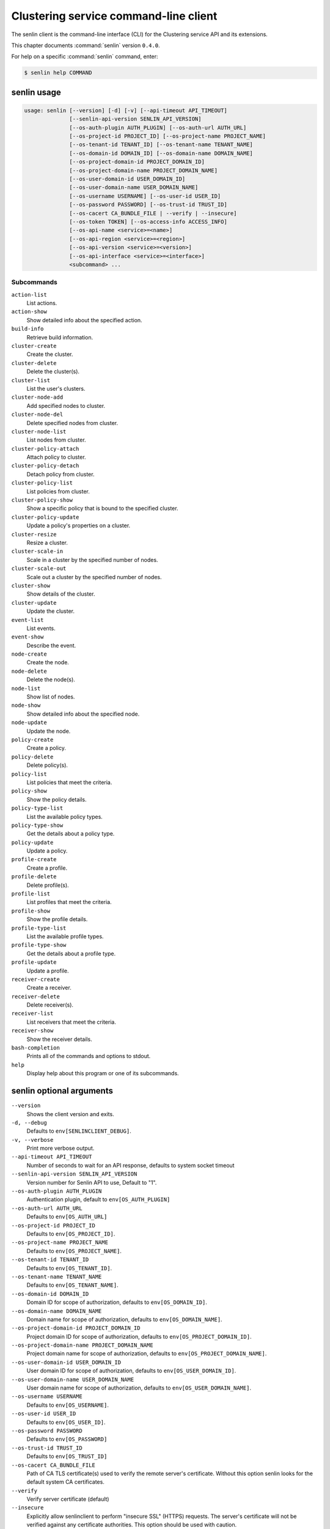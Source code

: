 .. ## WARNING ######################################
.. This file is automatically generated, do not edit
.. #################################################

======================================
Clustering service command-line client
======================================

The senlin client is the command-line interface (CLI) for
the Clustering service API and its extensions.

This chapter documents :command:`senlin` version ``0.4.0``.

For help on a specific :command:`senlin` command, enter:

.. code-block:: console

   $ senlin help COMMAND

.. _senlin_command_usage:

senlin usage
~~~~~~~~~~~~

.. code-block:: console

   usage: senlin [--version] [-d] [-v] [--api-timeout API_TIMEOUT]
                 [--senlin-api-version SENLIN_API_VERSION]
                 [--os-auth-plugin AUTH_PLUGIN] [--os-auth-url AUTH_URL]
                 [--os-project-id PROJECT_ID] [--os-project-name PROJECT_NAME]
                 [--os-tenant-id TENANT_ID] [--os-tenant-name TENANT_NAME]
                 [--os-domain-id DOMAIN_ID] [--os-domain-name DOMAIN_NAME]
                 [--os-project-domain-id PROJECT_DOMAIN_ID]
                 [--os-project-domain-name PROJECT_DOMAIN_NAME]
                 [--os-user-domain-id USER_DOMAIN_ID]
                 [--os-user-domain-name USER_DOMAIN_NAME]
                 [--os-username USERNAME] [--os-user-id USER_ID]
                 [--os-password PASSWORD] [--os-trust-id TRUST_ID]
                 [--os-cacert CA_BUNDLE_FILE | --verify | --insecure]
                 [--os-token TOKEN] [--os-access-info ACCESS_INFO]
                 [--os-api-name <service>=<name>]
                 [--os-api-region <service>=<region>]
                 [--os-api-version <service>=<version>]
                 [--os-api-interface <service>=<interface>]
                 <subcommand> ...

Subcommands
-----------

``action-list``
  List actions.

``action-show``
  Show detailed info about the specified action.

``build-info``
  Retrieve build information.

``cluster-create``
  Create the cluster.

``cluster-delete``
  Delete the cluster(s).

``cluster-list``
  List the user's clusters.

``cluster-node-add``
  Add specified nodes to cluster.

``cluster-node-del``
  Delete specified nodes from cluster.

``cluster-node-list``
  List nodes from cluster.

``cluster-policy-attach``
  Attach policy to cluster.

``cluster-policy-detach``
  Detach policy from cluster.

``cluster-policy-list``
  List policies from cluster.

``cluster-policy-show``
  Show a specific policy that is bound to the specified
  cluster.

``cluster-policy-update``
  Update a policy's properties on a cluster.

``cluster-resize``
  Resize a cluster.

``cluster-scale-in``
  Scale in a cluster by the specified number of nodes.

``cluster-scale-out``
  Scale out a cluster by the specified number of nodes.

``cluster-show``
  Show details of the cluster.

``cluster-update``
  Update the cluster.

``event-list``
  List events.

``event-show``
  Describe the event.

``node-create``
  Create the node.

``node-delete``
  Delete the node(s).

``node-list``
  Show list of nodes.

``node-show``
  Show detailed info about the specified node.

``node-update``
  Update the node.

``policy-create``
  Create a policy.

``policy-delete``
  Delete policy(s).

``policy-list``
  List policies that meet the criteria.

``policy-show``
  Show the policy details.

``policy-type-list``
  List the available policy types.

``policy-type-show``
  Get the details about a policy type.

``policy-update``
  Update a policy.

``profile-create``
  Create a profile.

``profile-delete``
  Delete profile(s).

``profile-list``
  List profiles that meet the criteria.

``profile-show``
  Show the profile details.

``profile-type-list``
  List the available profile types.

``profile-type-show``
  Get the details about a profile type.

``profile-update``
  Update a profile.

``receiver-create``
  Create a receiver.

``receiver-delete``
  Delete receiver(s).

``receiver-list``
  List receivers that meet the criteria.

``receiver-show``
  Show the receiver details.

``bash-completion``
  Prints all of the commands and options to stdout.

``help``
  Display help about this program or one of its
  subcommands.

.. _senlin_command_options:

senlin optional arguments
~~~~~~~~~~~~~~~~~~~~~~~~~

``--version``
  Shows the client version and exits.

``-d, --debug``
  Defaults to ``env[SENLINCLIENT_DEBUG]``.

``-v, --verbose``
  Print more verbose output.

``--api-timeout API_TIMEOUT``
  Number of seconds to wait for an API response,
  defaults to system socket timeout

``--senlin-api-version SENLIN_API_VERSION``
  Version number for Senlin API to use, Default to "1".

``--os-auth-plugin AUTH_PLUGIN``
  Authentication plugin, default to ``env[OS_AUTH_PLUGIN]``

``--os-auth-url AUTH_URL``
  Defaults to ``env[OS_AUTH_URL]``

``--os-project-id PROJECT_ID``
  Defaults to ``env[OS_PROJECT_ID]``.

``--os-project-name PROJECT_NAME``
  Defaults to ``env[OS_PROJECT_NAME]``.

``--os-tenant-id TENANT_ID``
  Defaults to ``env[OS_TENANT_ID]``.

``--os-tenant-name TENANT_NAME``
  Defaults to ``env[OS_TENANT_NAME]``.

``--os-domain-id DOMAIN_ID``
  Domain ID for scope of authorization, defaults to
  ``env[OS_DOMAIN_ID]``.

``--os-domain-name DOMAIN_NAME``
  Domain name for scope of authorization, defaults to
  ``env[OS_DOMAIN_NAME]``.

``--os-project-domain-id PROJECT_DOMAIN_ID``
  Project domain ID for scope of authorization, defaults
  to ``env[OS_PROJECT_DOMAIN_ID]``.

``--os-project-domain-name PROJECT_DOMAIN_NAME``
  Project domain name for scope of authorization,
  defaults to ``env[OS_PROJECT_DOMAIN_NAME]``.

``--os-user-domain-id USER_DOMAIN_ID``
  User domain ID for scope of authorization, defaults to
  ``env[OS_USER_DOMAIN_ID]``.

``--os-user-domain-name USER_DOMAIN_NAME``
  User domain name for scope of authorization, defaults
  to ``env[OS_USER_DOMAIN_NAME]``.

``--os-username USERNAME``
  Defaults to ``env[OS_USERNAME]``.

``--os-user-id USER_ID``
  Defaults to ``env[OS_USER_ID]``.

``--os-password PASSWORD``
  Defaults to ``env[OS_PASSWORD]``

``--os-trust-id TRUST_ID``
  Defaults to ``env[OS_TRUST_ID]``

``--os-cacert CA_BUNDLE_FILE``
  Path of CA TLS certificate(s) used to verify the
  remote server's certificate. Without this option
  senlin looks for the default system CA certificates.

``--verify``
  Verify server certificate (default)

``--insecure``
  Explicitly allow senlinclient to perform "insecure
  SSL" (HTTPS) requests. The server's certificate will
  not be verified against any certificate authorities.
  This option should be used with caution.

``--os-token TOKEN``
  A string token to bootstrap the Keystone database,
  defaults to ``env[OS_TOKEN]``

``--os-access-info ACCESS_INFO``
  Access info, defaults to ``env[OS_ACCESS_INFO]``

``--os-api-name <service>=<name>``
  Desired API names, defaults to ``env[OS_API_NAME]``

``--os-api-region <service>=<region>``
  Desired API region, defaults to ``env[OS_API_REGION]``

``--os-api-version <service>=<version>``
  Desired API versions, defaults to ``env[OS_API_VERSION]``

``--os-api-interface <service>=<interface>``
  Desired API interface, defaults to ``env[OS_INTERFACE]``

.. _senlin_action-list:

senlin action-list
~~~~~~~~~~~~~~~~~~

.. code-block:: console

   usage: senlin action-list [-f <KEY1=VALUE1;KEY2=VALUE2...>] [-o <KEY:DIR>]
                             [-l <LIMIT>] [-m <ID>] [-F]

List actions.

Optional arguments
------------------

``-f <KEY1=VALUE1;KEY2=VALUE2...>, --filters <KEY1=VALUE1;KEY2=VALUE2...>``
  Filter parameters to apply on returned actions. This
  can be specified multiple times, or once with
  parameters separated by a semicolon.

``-o <KEY:DIR>, --sort <KEY:DIR>``
  Sorting option which is a string containing a list of
  keys separated by commas. Each key can be optionally
  appened by a sort direction (:asc or :desc)

``-l <LIMIT>, --limit <LIMIT>``
  Limit the number of actions returned.

``-m <ID>, --marker <ID>``
  Only return actions that appear after the given node
  ID.

``-F, --full-id``
  Print full IDs in list.

.. _senlin_action-show:

senlin action-show
~~~~~~~~~~~~~~~~~~

.. code-block:: console

   usage: senlin action-show <ACTION>

Show detailed info about the specified action.

Positional arguments
--------------------

``<ACTION>``
  Name or ID of the action to show the details for.

.. _senlin_build-info:

senlin build-info
~~~~~~~~~~~~~~~~~

.. code-block:: console

   usage: senlin build-info

Retrieve build information. :param sc: Instance of senlinclient. :param args:
Additional command line arguments, if any.

.. _senlin_cluster-create:

senlin cluster-create
~~~~~~~~~~~~~~~~~~~~~

.. code-block:: console

   usage: senlin cluster-create -p <PROFILE> [-n <MIN-SIZE>] [-m <MAX-SIZE>]
                                [-c <DESIRED-CAPACITY>] [-t <TIMEOUT>]
                                [-M <KEY1=VALUE1;KEY2=VALUE2...>]
                                <CLUSTER_NAME>

Create the cluster.

Positional arguments
--------------------

``<CLUSTER_NAME>``
  Name of the cluster to create.

Optional arguments
------------------

``-p <PROFILE>, --profile <PROFILE>``
  Profile Id used for this cluster.

``-n <MIN-SIZE>, --min-size <MIN-SIZE>``
  Min size of the cluster. Default to 0.

``-m <MAX-SIZE>, --max-size <MAX-SIZE>``
  Max size of the cluster. Default to -1, means
  unlimited.

``-c <DESIRED-CAPACITY>, --desired-capacity <DESIRED-CAPACITY>``
  Desired capacity of the cluster. Default to min_size
  if min_size is specified else 0.

``-t <TIMEOUT>, --timeout <TIMEOUT>``
  Cluster creation timeout in seconds.

``-M <KEY1=VALUE1;KEY2=VALUE2...>, --metadata <KEY1=VALUE1;KEY2=VALUE2...>``
  Metadata values to be attached to the cluster. This
  can be specified multiple times, or once with key-
  value pairs separated by a semicolon.

.. _senlin_cluster-delete:

senlin cluster-delete
~~~~~~~~~~~~~~~~~~~~~

.. code-block:: console

   usage: senlin cluster-delete <CLUSTER> [<CLUSTER> ...]

Delete the cluster(s).

Positional arguments
--------------------

``<CLUSTER>``
  Name or ID of cluster(s) to delete.

.. _senlin_cluster-list:

senlin cluster-list
~~~~~~~~~~~~~~~~~~~

.. code-block:: console

   usage: senlin cluster-list [-f <KEY1=VALUE1;KEY2=VALUE2...>] [-o <KEY:DIR>]
                              [-l <LIMIT>] [-m <ID>] [-g] [-F]

List the user's clusters.

Optional arguments
------------------

``-f <KEY1=VALUE1;KEY2=VALUE2...>, --filters <KEY1=VALUE1;KEY2=VALUE2...>``
  Filter parameters to apply on returned clusters. This
  can be specified multiple times, or once with
  parameters separated by a semicolon.

``-o <KEY:DIR>, --sort <KEY:DIR>``
  Sorting option which is a string containing a list of
  keys separated by commas. Each key can be optionally
  appened by a sort direction (:asc or :desc)

``-l <LIMIT>, --limit <LIMIT>``
  Limit the number of clusters returned.

``-m <ID>, --marker <ID>``
  Only return clusters that appear after the given
  cluster ID.

``-g, --global-project``
  Indicate that the cluster list should include clusters
  from all projects. This option is subject to access
  policy checking. Default is False.

``-F, --full-id``
  Print full IDs in list.

.. _senlin_cluster-node-add:

senlin cluster-node-add
~~~~~~~~~~~~~~~~~~~~~~~

.. code-block:: console

   usage: senlin cluster-node-add -n <NODES> <CLUSTER>

Add specified nodes to cluster.

Positional arguments
--------------------

``<CLUSTER>``
  Name or ID of cluster to operate on.

Optional arguments
------------------

``-n <NODES>, --nodes <NODES>``
  ID of nodes to be added; multiple nodes can be
  separated with ","

.. _senlin_cluster-node-del:

senlin cluster-node-del
~~~~~~~~~~~~~~~~~~~~~~~

.. code-block:: console

   usage: senlin cluster-node-del -n <NODES> <CLUSTER>

Delete specified nodes from cluster.

Positional arguments
--------------------

``<CLUSTER>``
  Name or ID of cluster to operate on.

Optional arguments
------------------

``-n <NODES>, --nodes <NODES>``
  ID of nodes to be deleted; multiple nodes can be
  separated with ",".

.. _senlin_cluster-node-list:

senlin cluster-node-list
~~~~~~~~~~~~~~~~~~~~~~~~

.. code-block:: console

   usage: senlin cluster-node-list [-f <KEY1=VALUE1;KEY2=VALUE2...>] [-l <LIMIT>]
                                   [-m <ID>] [-F]
                                   <CLUSTER>

List nodes from cluster.

Positional arguments
--------------------

``<CLUSTER>``
  Name or ID of cluster to nodes from.

Optional arguments
------------------

``-f <KEY1=VALUE1;KEY2=VALUE2...>, --filters <KEY1=VALUE1;KEY2=VALUE2...>``
  Filter parameters to apply on returned nodes. This can
  be specified multiple times, or once with parameters
  separated by a semicolon.

``-l <LIMIT>, --limit <LIMIT>``
  Limit the number of nodes returned.

``-m <ID>, --marker <ID>``
  Only return nodes that appear after the given node ID.

``-F, --full-id``
  Print full IDs in list.

.. _senlin_cluster-policy-attach:

senlin cluster-policy-attach
~~~~~~~~~~~~~~~~~~~~~~~~~~~~

.. code-block:: console

   usage: senlin cluster-policy-attach -p <POLICY> [-e] <NAME or ID>

Attach policy to cluster.

Positional arguments
--------------------

``<NAME or ID>``
  Name or ID of cluster to operate on.

Optional arguments
------------------

``-p <POLICY>, --policy <POLICY>``
  ID or name of policy to be attached.

``-e, --enabled``
  Whether the policy should be enabled once attached.
  Default to enabled.

.. _senlin_cluster-policy-detach:

senlin cluster-policy-detach
~~~~~~~~~~~~~~~~~~~~~~~~~~~~

.. code-block:: console

   usage: senlin cluster-policy-detach -p <POLICY> <NAME or ID>

Detach policy from cluster.

Positional arguments
--------------------

``<NAME or ID>``
  Name or ID of cluster to operate on.

Optional arguments
------------------

``-p <POLICY>, --policy <POLICY>``
  ID or name of policy to be detached.

.. _senlin_cluster-policy-list:

senlin cluster-policy-list
~~~~~~~~~~~~~~~~~~~~~~~~~~

.. code-block:: console

   usage: senlin cluster-policy-list [-f <KEY1=VALUE1;KEY2=VALUE2...>]
                                     [-o <SORT_STRING>] [-F]
                                     <CLUSTER>

List policies from cluster.

Positional arguments
--------------------

``<CLUSTER>``
  Name or ID of cluster to query on.

Optional arguments
------------------

``-f <KEY1=VALUE1;KEY2=VALUE2...>, --filters <KEY1=VALUE1;KEY2=VALUE2...>``
  Filter parameters to apply on returned results. This
  can be specified multiple times, or once with
  parameters separated by a semicolon.

``-o <SORT_STRING>, --sort <SORT_STRING>``
  Sorting option which is a string containing a list of
  keys separated by commas. Each key can be optionally
  appened by a sort direction (:asc or :desc)

``-F, --full-id``
  Print full IDs in list.

.. _senlin_cluster-policy-show:

senlin cluster-policy-show
~~~~~~~~~~~~~~~~~~~~~~~~~~

.. code-block:: console

   usage: senlin cluster-policy-show -p <POLICY> <CLUSTER>

Show a specific policy that is bound to the specified cluster.

Positional arguments
--------------------

``<CLUSTER>``
  ID or name of the cluster to query on.

Optional arguments
------------------

``-p <POLICY>, --policy <POLICY>``
  ID or name of the policy to query on.

.. _senlin_cluster-policy-update:

senlin cluster-policy-update
~~~~~~~~~~~~~~~~~~~~~~~~~~~~

.. code-block:: console

   usage: senlin cluster-policy-update -p <POLICY> [-e <BOOLEAN>] <NAME or ID>

Update a policy's properties on a cluster.

Positional arguments
--------------------

``<NAME or ID>``
  Name or ID of cluster to operate on.

Optional arguments
------------------

``-p <POLICY>, --policy <POLICY>``
  ID or name of policy to be updated.

``-e <BOOLEAN>, --enabled <BOOLEAN>``
  Whether the policy should be enabled.

.. _senlin_cluster-resize:

senlin cluster-resize
~~~~~~~~~~~~~~~~~~~~~

.. code-block:: console

   usage: senlin cluster-resize [-c <CAPACITY>] [-a <ADJUSTMENT>]
                                [-p <PERCENTAGE>] [-t <MIN_STEP>] [-s] [-n MIN]
                                [-m MAX]
                                <CLUSTER>

Resize a cluster.

Positional arguments
--------------------

``<CLUSTER>``
  Name or ID of cluster to operate on.

Optional arguments
------------------

``-c <CAPACITY>, --capacity <CAPACITY>``
  The desired number of nodes of the cluster.

``-a <ADJUSTMENT>, --adjustment <ADJUSTMENT>``
  A positive integer meaning the number of nodes to add,
  or a negative integer indicating the number of nodes
  to remove.

``-p <PERCENTAGE>, --percentage <PERCENTAGE>``
  A value that is interpreted as the percentage of size
  adjustment. This value can be positive or negative.

``-t <MIN_STEP>, --min-step <MIN_STEP>``
  An integer specifying the number of nodes for
  adjustment when <PERCENTAGE> is specified.

``-s, --strict A``
  boolean specifying whether the resize should be
  performed on a best-effort basis when the new capacity
  may go beyond size constraints.

``-n MIN, --min-size MIN``
  New lower bound of cluster size.

``-m MAX, --max-size MAX``
  New upper bound of cluster size. A value of -1
  indicates no upper limit on cluster size.

.. _senlin_cluster-scale-in:

senlin cluster-scale-in
~~~~~~~~~~~~~~~~~~~~~~~

.. code-block:: console

   usage: senlin cluster-scale-in [-c <COUNT>] <CLUSTER>

Scale in a cluster by the specified number of nodes.

Positional arguments
--------------------

``<CLUSTER>``
  Name or ID of cluster to operate on.

Optional arguments
------------------

``-c <COUNT>, --count <COUNT>``
  Number of nodes to be deleted from the specified
  cluster.

.. _senlin_cluster-scale-out:

senlin cluster-scale-out
~~~~~~~~~~~~~~~~~~~~~~~~

.. code-block:: console

   usage: senlin cluster-scale-out [-c <COUNT>] <CLUSTER>

Scale out a cluster by the specified number of nodes.

Positional arguments
--------------------

``<CLUSTER>``
  Name or ID of cluster to operate on.

Optional arguments
------------------

``-c <COUNT>, --count <COUNT>``
  Number of nodes to be added to the specified cluster.

.. _senlin_cluster-show:

senlin cluster-show
~~~~~~~~~~~~~~~~~~~

.. code-block:: console

   usage: senlin cluster-show <CLUSTER>

Show details of the cluster.

Positional arguments
--------------------

``<CLUSTER>``
  Name or ID of cluster to show.

.. _senlin_cluster-update:

senlin cluster-update
~~~~~~~~~~~~~~~~~~~~~

.. code-block:: console

   usage: senlin cluster-update [-p <PROFILE>] [-t <TIMEOUT>]
                                [-M <KEY1=VALUE1;KEY2=VALUE2...>] [-n <NAME>]
                                <CLUSTER>

Update the cluster.

Positional arguments
--------------------

``<CLUSTER>``
  Name or ID of cluster to be updated.

Optional arguments
------------------

``-p <PROFILE>, --profile <PROFILE>``
  ID of new profile to use.

``-t <TIMEOUT>, --timeout <TIMEOUT>``
  New timeout (in seconds) value for the cluster.

``-M <KEY1=VALUE1;KEY2=VALUE2...>, --metadata <KEY1=VALUE1;KEY2=VALUE2...>``
  Metadata values to be attached to the cluster. This
  can be specified multiple times, or once with key-
  value pairs separated by a semicolon.

``-n <NAME>, --name <NAME>``
  New name for the cluster to update.

.. _senlin_event-list:

senlin event-list
~~~~~~~~~~~~~~~~~

.. code-block:: console

   usage: senlin event-list [-f <KEY1=VALUE1;KEY2=VALUE2...>] [-l <LIMIT>]
                            [-m <ID>] [-o <KEY:DIR>] [-g] [-F]

List events.

Optional arguments
------------------

``-f <KEY1=VALUE1;KEY2=VALUE2...>, --filters <KEY1=VALUE1;KEY2=VALUE2...>``
  Filter parameters to apply on returned events. This
  can be specified multiple times, or once with
  parameters separated by a semicolon.

``-l <LIMIT>, --limit <LIMIT>``
  Limit the number of events returned.

``-m <ID>, --marker <ID>``
  Only return events that appear after the given event
  ID.

``-o <KEY:DIR>, --sort <KEY:DIR>``
  Sorting option which is a string containing a list of
  keys separated by commas. Each key can be optionally
  appened by a sort direction (:asc or :desc)

``-g, --global-project``
  Whether events from all projects should be listed.
  Default to False. Setting this to True may demand for
  an admin privilege.

``-F, --full-id``
  Print full IDs in list.

.. _senlin_event-show:

senlin event-show
~~~~~~~~~~~~~~~~~

.. code-block:: console

   usage: senlin event-show <EVENT>

Describe the event.

Positional arguments
--------------------

``<EVENT>``
  ID of event to display details for.

.. _senlin_node-create:

senlin node-create
~~~~~~~~~~~~~~~~~~

.. code-block:: console

   usage: senlin node-create -p <PROFILE> [-c <CLUSTER>] [-r <ROLE>]
                             [-M <KEY1=VALUE1;KEY2=VALUE2...>]
                             <NODE_NAME>

Create the node.

Positional arguments
--------------------

``<NODE_NAME>``
  Name of the node to create.

Optional arguments
------------------

``-p <PROFILE>, --profile <PROFILE>``
  Profile Id used for this node.

``-c <CLUSTER>, --cluster <CLUSTER>``
  Cluster Id for this node.

``-r <ROLE>, --role <ROLE>``
  Role for this node in the specific cluster.

``-M <KEY1=VALUE1;KEY2=VALUE2...>, --metadata <KEY1=VALUE1;KEY2=VALUE2...>``
  Metadata values to be attached to the node. This can
  be specified multiple times, or once with key-value
  pairs separated by a semicolon.

.. _senlin_node-delete:

senlin node-delete
~~~~~~~~~~~~~~~~~~

.. code-block:: console

   usage: senlin node-delete <NODE> [<NODE> ...]

Delete the node(s).

Positional arguments
--------------------

``<NODE>``
  Name or ID of node(s) to delete.

.. _senlin_node-list:

senlin node-list
~~~~~~~~~~~~~~~~

.. code-block:: console

   usage: senlin node-list [-c <CLUSTER>] [-f <KEY1=VALUE1;KEY2=VALUE2...>]
                           [-o <KEY:DIR>] [-l <LIMIT>] [-m <ID>] [-g] [-F]

Show list of nodes.

Optional arguments
------------------

``-c <CLUSTER>, --cluster <CLUSTER>``
  ID or name of cluster from which nodes are to be
  listed.

``-f <KEY1=VALUE1;KEY2=VALUE2...>, --filters <KEY1=VALUE1;KEY2=VALUE2...>``
  Filter parameters to apply on returned nodes. This can
  be specified multiple times, or once with parameters
  separated by a semicolon.

``-o <KEY:DIR>, --sort <KEY:DIR>``
  Sorting option which is a string containing a list of
  keys separated by commas. Each key can be optionally
  appened by a sort direction (:asc or :desc)

``-l <LIMIT>, --limit <LIMIT>``
  Limit the number of nodes returned.

``-m <ID>, --marker <ID>``
  Only return nodes that appear after the given node ID.

``-g, --global-project``
  Indicate that this node list should include nodes from
  all projects. This option is subject to access policy
  checking. Default is False.

``-F, --full-id``
  Print full IDs in list.

.. _senlin_node-show:

senlin node-show
~~~~~~~~~~~~~~~~

.. code-block:: console

   usage: senlin node-show [-D] <NODE>

Show detailed info about the specified node.

Positional arguments
--------------------

``<NODE>``
  Name or ID of the node to show the details for.

Optional arguments
------------------

``-D, --details``
  Include physical object details.

.. _senlin_node-update:

senlin node-update
~~~~~~~~~~~~~~~~~~

.. code-block:: console

   usage: senlin node-update [-n <NAME>] [-p <PROFILE ID>] [-r <ROLE>]
                             [-M <KEY1=VALUE1;KEY2=VALUE2...>]
                             <NODE>

Update the node.

Positional arguments
--------------------

``<NODE>``
  Name or ID of node to update.

Optional arguments
------------------

``-n <NAME>, --name <NAME>``
  New name for the node.

``-p <PROFILE ID>, --profile <PROFILE ID>``
  ID of new profile to use.

``-r <ROLE>, --role <ROLE>``
  Role for this node in the specific cluster.

``-M <KEY1=VALUE1;KEY2=VALUE2...>, --metadata <KEY1=VALUE1;KEY2=VALUE2...>``
  Metadata values to be attached to the node. Metadata
  can be specified multiple times, or once with key-
  value pairs separated by a semicolon.

.. _senlin_policy-create:

senlin policy-create
~~~~~~~~~~~~~~~~~~~~

.. code-block:: console

   usage: senlin policy-create -s <SPEC_FILE> <NAME>

Create a policy.

Positional arguments
--------------------

``<NAME>``
  Name of the policy to create.

Optional arguments
------------------

``-s <SPEC_FILE>, --spec-file <SPEC_FILE>``
  The spec file used to create the policy.

.. _senlin_policy-delete:

senlin policy-delete
~~~~~~~~~~~~~~~~~~~~

.. code-block:: console

   usage: senlin policy-delete <POLICY> [<POLICY> ...]

Delete policy(s).

Positional arguments
--------------------

``<POLICY>``
  Name or ID of policy(s) to delete.

.. _senlin_policy-list:

senlin policy-list
~~~~~~~~~~~~~~~~~~

.. code-block:: console

   usage: senlin policy-list [-f <KEY1=VALUE1;KEY2=VALUE2...>] [-l <LIMIT>]
                             [-m <ID>] [-o <KEY:DIR>] [-g] [-F]

List policies that meet the criteria.

Optional arguments
------------------

``-f <KEY1=VALUE1;KEY2=VALUE2...>, --filters <KEY1=VALUE1;KEY2=VALUE2...>``
  Filter parameters to apply on returned policies. This
  can be specified multiple times, or once with
  parameters separated by a semicolon.

``-l <LIMIT>, --limit <LIMIT>``
  Limit the number of policies returned.

``-m <ID>, --marker <ID>``
  Only return policies that appear after the given ID.

``-o <KEY:DIR>, --sort <KEY:DIR>``
  Sorting option which is a string containing a list of
  keys separated by commas. Each key can be optionally
  appened by a sort direction (:asc or :desc)

``-g, --global-project``
  Indicate that the list should include policies from
  all projects. This option is subject to access policy
  checking. Default is False.

``-F, --full-id``
  Print full IDs in list.

.. _senlin_policy-show:

senlin policy-show
~~~~~~~~~~~~~~~~~~

.. code-block:: console

   usage: senlin policy-show <POLICY>

Show the policy details.

Positional arguments
--------------------

``<POLICY>``
  Name of the policy to be updated.

.. _senlin_policy-type-list:

senlin policy-type-list
~~~~~~~~~~~~~~~~~~~~~~~

.. code-block:: console

   usage: senlin policy-type-list

List the available policy types.

.. _senlin_policy-type-show:

senlin policy-type-show
~~~~~~~~~~~~~~~~~~~~~~~

.. code-block:: console

   usage: senlin policy-type-show [-F <FORMAT>] <TYPE_NAME>

Get the details about a policy type.

Positional arguments
--------------------

``<TYPE_NAME>``
  Policy type to retrieve.

Optional arguments
------------------

``-F <FORMAT>, --format <FORMAT>``
  The template output format, one of: yaml, json.

.. _senlin_policy-update:

senlin policy-update
~~~~~~~~~~~~~~~~~~~~

.. code-block:: console

   usage: senlin policy-update [-n <NAME>] <POLICY>

Update a policy.

Positional arguments
--------------------

``<POLICY>``
  Name of the policy to be updated.

Optional arguments
------------------

``-n <NAME>, --name <NAME>``
  New name of the policy to be updated.

.. _senlin_profile-create:

senlin profile-create
~~~~~~~~~~~~~~~~~~~~~

.. code-block:: console

   usage: senlin profile-create -s <SPEC FILE> [-M <KEY1=VALUE1;KEY2=VALUE2...>]
                                <PROFILE_NAME>

Create a profile.

Positional arguments
--------------------

``<PROFILE_NAME>``
  Name of the profile to create.

Optional arguments
------------------

``-s <SPEC FILE>, --spec-file <SPEC FILE>``
  The spec file used to create the profile.

``-M <KEY1=VALUE1;KEY2=VALUE2...>, --metadata <KEY1=VALUE1;KEY2=VALUE2...>``
  Metadata values to be attached to the profile. This
  can be specified multiple times, or once with key-
  value pairs separated by a semicolon.

.. _senlin_profile-delete:

senlin profile-delete
~~~~~~~~~~~~~~~~~~~~~

.. code-block:: console

   usage: senlin profile-delete <PROFILE> [<PROFILE> ...]

Delete profile(s).

Positional arguments
--------------------

``<PROFILE>``
  Name or ID of profile(s) to delete.

.. _senlin_profile-list:

senlin profile-list
~~~~~~~~~~~~~~~~~~~

.. code-block:: console

   usage: senlin profile-list [-f <KEY1=VALUE1;KEY2=VALUE2...>] [-l <LIMIT>]
                              [-m <ID>] [-o <KEY:DIR>] [-g] [-F]

List profiles that meet the criteria.

Optional arguments
------------------

``-f <KEY1=VALUE1;KEY2=VALUE2...>, --filters <KEY1=VALUE1;KEY2=VALUE2...>``
  Filter parameters to apply on returned profiles. This
  can be specified multiple times, or once with
  parameters separated by a semicolon.

``-l <LIMIT>, --limit <LIMIT>``
  Limit the number of profiles returned.

``-m <ID>, --marker <ID>``
  Only return profiles that appear after the given ID.

``-o <KEY:DIR>, --sort <KEY:DIR>``
  Sorting option which is a string containing a list of
  keys separated by commas. Each key can be optionally
  appened by a sort direction (:asc or :desc)

``-g, --global-project``
  Indicate that the list should include profiles from
  all projects. This option is subject to access policy
  checking. Default is False.

``-F, --full-id``
  Print full IDs in list.

.. _senlin_profile-show:

senlin profile-show
~~~~~~~~~~~~~~~~~~~

.. code-block:: console

   usage: senlin profile-show <PROFILE>

Show the profile details.

Positional arguments
--------------------

``<PROFILE>``
  Name or ID of profile to show.

.. _senlin_profile-type-list:

senlin profile-type-list
~~~~~~~~~~~~~~~~~~~~~~~~

.. code-block:: console

   usage: senlin profile-type-list

List the available profile types. :param sc: Instance of senlinclient. :param
args: Additional command line arguments, if any.

.. _senlin_profile-type-show:

senlin profile-type-show
~~~~~~~~~~~~~~~~~~~~~~~~

.. code-block:: console

   usage: senlin profile-type-show [-F <FORMAT>] <TYPE_NAME>

Get the details about a profile type.

Positional arguments
--------------------

``<TYPE_NAME>``
  Profile type to retrieve.

Optional arguments
------------------

``-F <FORMAT>, --format <FORMAT>``
  The template output format, one of: yaml, json.

.. _senlin_profile-update:

senlin profile-update
~~~~~~~~~~~~~~~~~~~~~

.. code-block:: console

   usage: senlin profile-update [-n <NAME>] [-M <KEY1=VALUE1;KEY2=VALUE2...>]
                                <PROFILE_ID>

Update a profile.

Positional arguments
--------------------

``<PROFILE_ID>``
  Name or ID of the profile to update.

Optional arguments
------------------

``-n <NAME>, --name <NAME>``
  The new name for the profile.

``-M <KEY1=VALUE1;KEY2=VALUE2...>, --metadata <KEY1=VALUE1;KEY2=VALUE2...>``
  Metadata values to be attached to the profile. This
  can be specified multiple times, or once with key-
  value pairs separated by a semicolon.

.. _senlin_receiver-create:

senlin receiver-create
~~~~~~~~~~~~~~~~~~~~~~

.. code-block:: console

   usage: senlin receiver-create [-t <TYPE>] -c <CLUSTER> -a <ACTION>
                                 [-P <KEY1=VALUE1;KEY2=VALUE2...>]
                                 <NAME>

Create a receiver.

Positional arguments
--------------------

``<NAME>``
  Name of the receiver to create.

Optional arguments
------------------

``-t <TYPE>, --type <TYPE>``
  Type of the receiver to create.

``-c <CLUSTER>, --cluster <CLUSTER>``
  Targeted cluster for this receiver.

``-a <ACTION>, --action <ACTION>``
  Name or ID of the targeted action to be triggered.

``-P <KEY1=VALUE1;KEY2=VALUE2...>, --params <KEY1=VALUE1;KEY2=VALUE2...>``
  A dictionary of parameters that will be passed to
  target action when the receiver is triggered.

.. _senlin_receiver-delete:

senlin receiver-delete
~~~~~~~~~~~~~~~~~~~~~~

.. code-block:: console

   usage: senlin receiver-delete <RECEIVER> [<RECEIVER> ...]

Delete receiver(s).

Positional arguments
--------------------

``<RECEIVER>``
  Name or ID of receiver(s) to delete.

.. _senlin_receiver-list:

senlin receiver-list
~~~~~~~~~~~~~~~~~~~~

.. code-block:: console

   usage: senlin receiver-list [-f <KEY1=VALUE1;KEY2=VALUE2...>] [-l <LIMIT>]
                               [-m <ID>] [-o <KEY:DIR>] [-g] [-F]

List receivers that meet the criteria.

Optional arguments
------------------

``-f <KEY1=VALUE1;KEY2=VALUE2...>, --filters <KEY1=VALUE1;KEY2=VALUE2...>``
  Filter parameters to apply on returned receivers. This
  can be specified multiple times, or once with
  parameters separated by a semicolon.

``-l <LIMIT>, --limit <LIMIT>``
  Limit the number of receivers returned.

``-m <ID>, --marker <ID>``
  Only return receivers that appear after the given ID.

``-o <KEY:DIR>, --sort <KEY:DIR>``
  Sorting option which is a string containing a list of
  keys separated by commas. Each key can be optionally
  appened by a sort direction (:asc or :desc)

``-g, --global-project``
  Indicate that the list should include receivers from
  all projects. This option is subject to access policy
  checking. Default is False.

``-F, --full-id``
  Print full IDs in list.

.. _senlin_receiver-show:

senlin receiver-show
~~~~~~~~~~~~~~~~~~~~

.. code-block:: console

   usage: senlin receiver-show <RECEIVER>

Show the receiver details.

Positional arguments
--------------------

``<RECEIVER>``
  Name or ID of the receiver to show.

